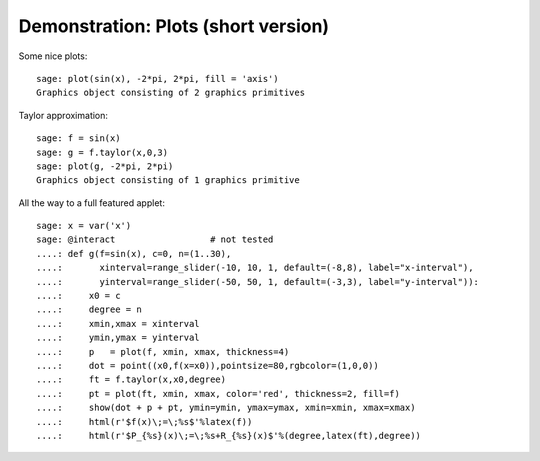 .. _demo-plot-short:

====================================
Demonstration: Plots (short version)
====================================

Some nice plots::

    sage: plot(sin(x), -2*pi, 2*pi, fill = 'axis')
    Graphics object consisting of 2 graphics primitives

Taylor approximation::

    sage: f = sin(x)
    sage: g = f.taylor(x,0,3)
    sage: plot(g, -2*pi, 2*pi)
    Graphics object consisting of 1 graphics primitive

All the way to a full featured applet::

    sage: x = var('x')
    sage: @interact                  # not tested
    ....: def g(f=sin(x), c=0, n=(1..30),
    ....:       xinterval=range_slider(-10, 10, 1, default=(-8,8), label="x-interval"),
    ....:       yinterval=range_slider(-50, 50, 1, default=(-3,3), label="y-interval")):
    ....:     x0 = c
    ....:     degree = n
    ....:     xmin,xmax = xinterval
    ....:     ymin,ymax = yinterval
    ....:     p   = plot(f, xmin, xmax, thickness=4)
    ....:     dot = point((x0,f(x=x0)),pointsize=80,rgbcolor=(1,0,0))
    ....:     ft = f.taylor(x,x0,degree)
    ....:     pt = plot(ft, xmin, xmax, color='red', thickness=2, fill=f)
    ....:     show(dot + p + pt, ymin=ymin, ymax=ymax, xmin=xmin, xmax=xmax)
    ....:     html(r'$f(x)\;=\;%s$'%latex(f))
    ....:     html(r'$P_{%s}(x)\;=\;%s+R_{%s}(x)$'%(degree,latex(ft),degree))
